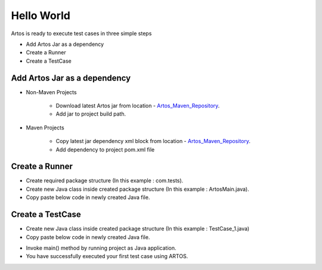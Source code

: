 .. _Artos_Maven_Repository: https://mvnrepository.com/artifact/com.theartos/artos/

Hello World
***********

Artos is ready to execute test cases in three simple steps

* Add Artos Jar as a dependency
* Create a Runner
* Create a TestCase

Add Artos Jar as a dependency
#############################

* Non-Maven Projects

	* Download latest Artos jar from location - Artos_Maven_Repository_.
	* Add jar to project build path.

* Maven Projects

	* Copy latest jar dependency xml block from location - Artos_Maven_Repository_.
	* Add dependency to project pom.xml file

	.. code-block:: xml
		:linenos:
		:emphasize-lines: 0
		
		<!-- Example dependency block -->
		<dependency>
			<groupId>com.theartos</groupId>
			<artifactId>artos</artifactId>
			<version>x.x.xx</version>
		</dependency>

	..

Create a Runner
###############

* Create required package structure (In this example : com.tests).
* Create new Java class inside created package structure (In this example : ArtosMain.java).
* Copy paste below code in newly created Java file.

.. code-block:: Java
	:linenos:
	:emphasize-lines: 0
	
	package com.tests;

	import com.artos.framework.infra.Runner;

	public class ArtosMain {
		public static void main(String[] args) throws Exception {
			Runner runner = new Runner(ArtosMain.class);
			runner.run(args, null, 1);
		}
	}

..

Create a TestCase
#################

* Create new Java class inside created package structure (In this example : TestCase_1.java)
* Copy paste below code in newly created Java file.

.. code-block:: Java
	:linenos:
	:emphasize-lines: 0

	package com.tests;

	import com.artos.annotation.TestCase;
	import com.artos.annotation.TestPlan;
	import com.artos.annotation.Unit;
	import com.artos.framework.infra.TestContext;
	import com.artos.interfaces.TestExecutable;

	@TestPlan(preparedBy = "ArpitS", preparationDate = "1/1/2018", bdd = "given project has no errors then hello world will be printed")
	@TestCase(skip = false, sequence = 0)
	public class TestCase_1 implements TestExecutable {

		@Unit(skip = false, sequence = 1)
		public void unit_test1(TestContext context) throws Exception {
			// --------------------------------------------------------------------------------------------
			// Print on console
			System.out.println("Hello World 1");
			// Print inside a log file
			context.getLogger().debug("Hello World 1");
			// --------------------------------------------------------------------------------------------
		}

		@Unit(skip = false, sequence = 2)
		public void unit_test2(TestContext context) throws Exception {
			// --------------------------------------------------------------------------------------------
			// Print on console
			System.out.println("Hello World 2");
			// Print inside a log file
			context.getLogger().debug("Hello World 2");
			// --------------------------------------------------------------------------------------------
		}
	}

..

* Invoke main() method by running project as Java application.
* You have successfully executed your first test case using ARTOS.